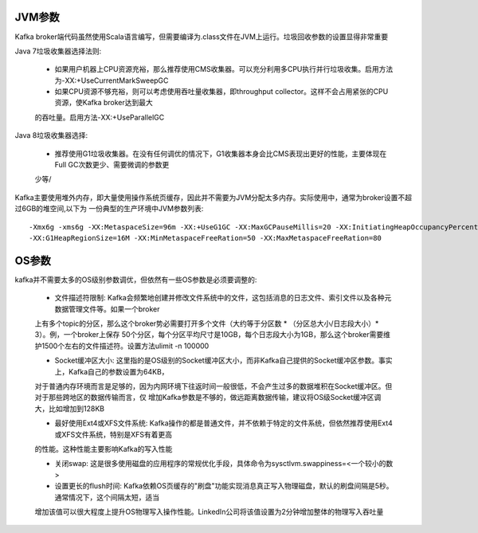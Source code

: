 JVM参数
================================================

Kafka broker端代码虽然使用Scala语言编写，但需要编译为.class文件在JVM上运行。垃圾回收参数的设置显得非常重要

Java 7垃圾收集器选择法则:

 - 如果用户机器上CPU资源充裕，那么推荐使用CMS收集器。可以充分利用多CPU执行并行垃圾收集。启用方法为-XX:+UseCurrentMarkSweepGC

 - 如果CPU资源不够充裕，则可以考虑使用吞吐量收集器，即throughput collector。这样不会占用紧张的CPU资源，使Kafka broker达到最大
 的吞吐量。启用方法-XX:+UseParallelGC

Java 8垃圾收集器选择:

 - 推荐使用G1垃圾收集器。在没有任何调优的情况下，G1收集器本身会比CMS表现出更好的性能，主要体现在Full GC次数更少、需要微调的参数更
 少等/

Kafka主要使用堆外内存，即大量使用操作系统页缓存，因此并不需要为JVM分配太多内存。实际使用中，通常为broker设置不超过6GB的堆空间,以下为
一份典型的生产环境中JVM参数列表::

    -Xmx6g -xms6g -XX:MetaspaceSize=96m -XX:+UseG1GC -XX:MaxGCPauseMillis=20 -XX:InitiatingHeapOccupancyPercent=35
    -XX:G1HeapRegionSize=16M -XX:MinMetaspaceFreeRation=50 -XX:MaxMetaspaceFreeRation=80

OS参数
================================================

kafka并不需要太多的OS级别参数调优，但依然有一些OS参数是必须要调整的:

 - 文件描述符限制: Kafka会频繁地创建并修改文件系统中的文件，这包括消息的日志文件、索引文件以及各种元数据管理文件等。如果一个broker
 上有多个topic的分区，那么这个broker势必需要打开多个文件（大约等于分区数 * （分区总大小/日志段大小）* 3）。例，一个broker上保存
 50个分区，每个分区平均尺寸是10GB，每个日志段大小为1GB，那么这个broker需要维护1500个左右的文件描述符。设置方法ulimit -n 100000

 - Socket缓冲区大小: 这里指的是OS级别的Socket缓冲区大小，而非Kafka自己提供的Socket缓冲区参数。事实上，Kafka自己的参数设置为64KB，
 对于普通内存环境而言是足够的，因为内网环境下往返时间一般很低，不会产生过多的数据堆积在Socket缓冲区。但对于那些跨地区的数据传输而言，仅
 增加Kafka参数是不够的，做远距离数据传输，建议将OS级Socket缓冲区调大，比如增加到128KB

 - 最好使用Ext4或XFS文件系统: Kafka操作的都是普通文件，并不依赖于特定的文件系统，但依然推荐使用Ext4或XFS文件系统，特别是XFS有着更高
 的性能。这种性能主要影响Kafka的写入性能

 - 关闭swap: 这是很多使用磁盘的应用程序的常规优化手段，具体命令为sysctlvm.swappiness=<一个较小的数>

 - 设置更长的flush时间: Kafka依赖OS页缓存的"刷盘"功能实现消息真正写入物理磁盘，默认的刷盘间隔是5秒。通常情况下，这个间隔太短，适当
 增加该值可以很大程度上提升OS物理写入操作性能。LinkedIn公司将该值设置为2分钟增加整体的物理写入吞吐量
